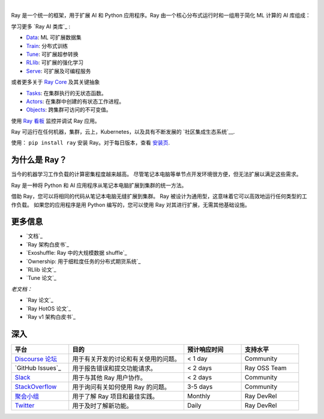 .. image:: https://github.com/ray-project/ray/raw/master/doc/source/images/ray_header_logo.png

.. image:: https://readthedocs.org/projects/ray/badge/?version=master
    :target: http://docs.ray.io/en/master/?badge=master

.. image:: https://img.shields.io/badge/Ray-Join%20Slack-blue
    :target: https://forms.gle/9TSdDYUgxYs8SA9e8

.. image:: https://img.shields.io/badge/Discuss-Ask%20Questions-blue
    :target: https://discuss.ray.io/

.. image:: https://img.shields.io/twitter/follow/raydistributed.svg?style=social&logo=twitter
    :target: https://twitter.com/raydistributed

|

Ray 是一个统一的框架，用于扩展 AI 和 Python 应用程序。Ray 由一个核心分布式运行时和一组用于简化 ML 计算的 AI 库组成：

.. image:: https://github.com/ray-project/ray/raw/master/doc/source/images/what-is-ray-padded.svg

..
  https://docs.google.com/drawings/d/1Pl8aCYOsZCo61cmp57c7Sja6HhIygGCvSZLi_AuBuqo/edit

学习更多 `Ray AI 类库`_ :

- `Data`_: ML 可扩展数据集
- `Train`_: 分布式训练
- `Tune`_: 可扩展超参转换
- `RLlib`_: 可扩展的强化学习
- `Serve`_: 可扩展及可编程服务

或者更多关于 `Ray Core`_ 及其关键抽象

- `Tasks`_: 在集群执行的无状态函数。
- `Actors`_: 在集群中创建的有状态工作进程。
- `Objects`_: 跨集群可访问的不可变值。

使用 `Ray 看板 <https://docs.ray.io/en/latest/ray-core/ray-dashboard.html>`__ 监控并调试 Ray 应用。

Ray 可运行在任何机器，集群，云上，Kubernetes，以及具有不断发展的
`社区集成生态系统`__.

使用： ``pip install ray`` 安装 Ray。对于每日版本，查看
`安装页 <https://docs.ray.io/en/latest/installation.html>`__.

.. _`Serve`: https://docs.ray.io/en/latest/serve/index.html
.. _`Data`: https://docs.ray.io/en/latest/data/dataset.html
.. _`Workflow`: https://docs.ray.io/en/latest/workflows/concepts.html
.. _`Train`: https://docs.ray.io/en/latest/train/train.html
.. _`Tune`: https://docs.ray.io/en/latest/tune/index.html
.. _`RLlib`: https://docs.ray.io/en/latest/rllib/index.html
.. _`ecosystem of community integrations`: https://docs.ray.io/en/latest/ray-overview/ray-libraries.html


为什么是 Ray？
--------

当今的机器学习工作负载的计算密集程度越来越高。 尽管笔记本电脑等单节点开发环境很方便，但无法扩展以满足这些需求。

Ray 是一种将 Python 和 AI 应用程序从笔记本电脑扩展到集群的统一方法。

借助 Ray，您可以将相同的代码从笔记本电脑无缝扩展到集群。 Ray 被设计为通用型，这意味着它可以高效地运行任何类型的工作负载。 如果您的应用程序是用 Python 编写的，您可以使用 Ray 对其进行扩展，无需其他基础设施。

更多信息
----------------

- `文档`_
- `Ray 架构白皮书`_
- `Exoshuffle: Ray 中的大规模数据 shuffle`_
- `Ownership: 用于细粒度任务的分布式期货系统`_
- `RLlib 论文`_
- `Tune 论文`_

*老文档：*

- `Ray 论文`_
- `Ray HotOS 论文`_
- `Ray v1 架构白皮书`_

.. _`Ray AI Libraries`: https://docs.ray.io/en/latest/ray-air/getting-started.html
.. _`Ray Core`: https://docs.ray.io/en/latest/ray-core/walkthrough.html
.. _`Tasks`: https://docs.ray.io/en/latest/ray-core/tasks.html
.. _`Actors`: https://docs.ray.io/en/latest/ray-core/actors.html
.. _`Objects`: https://docs.ray.io/en/latest/ray-core/objects.html
.. _`Documentation`: http://docs.ray.io/en/latest/index.html
.. _`Ray Architecture v1 whitepaper`: https://docs.google.com/document/d/1lAy0Owi-vPz2jEqBSaHNQcy2IBSDEHyXNOQZlGuj93c/preview
.. _`Ray Architecture whitepaper`: https://docs.google.com/document/d/1tBw9A4j62ruI5omIJbMxly-la5w4q_TjyJgJL_jN2fI/preview
.. _`Exoshuffle: large-scale data shuffle in Ray`: https://arxiv.org/abs/2203.05072
.. _`Ownership: a distributed futures system for fine-grained tasks`: https://www.usenix.org/system/files/nsdi21-wang.pdf
.. _`Ray paper`: https://arxiv.org/abs/1712.05889
.. _`Ray HotOS paper`: https://arxiv.org/abs/1703.03924
.. _`RLlib paper`: https://arxiv.org/abs/1712.09381
.. _`Tune paper`: https://arxiv.org/abs/1807.05118

深入
----------------

.. list-table::
   :widths: 25 50 25 25
   :header-rows: 1

   * - 平台
     - 目的
     - 预计响应时间
     - 支持水平
   * - `Discourse 论坛`_
     - 用于有关开发的讨论和有关使用的问题。
     - < 1 day
     - Community
   * - `GitHub Issues`_
     - 用于报告错误和提交功能请求。
     - < 2 days
     - Ray OSS Team
   * - `Slack`_
     - 用于与其他 Ray 用户协作。
     - < 2 days
     - Community
   * - `StackOverflow`_
     - 用于询问有关如何使用 Ray 的问题。
     - 3-5 days
     - Community
   * - `聚会小组`_
     - 用于了解 Ray 项目和最佳实践。
     - Monthly
     - Ray DevRel
   * - `Twitter`_
     - 用于及时了解新功能。
     - Daily
     - Ray DevRel

.. _`Discourse 论坛`: https://discuss.ray.io/
.. _`GitHub 讨论`: https://github.com/ray-project/ray/issues
.. _`StackOverflow`: https://stackoverflow.com/questions/tagged/ray
.. _`聚会小组`: https://www.meetup.com/Bay-Area-Ray-Meetup/
.. _`Twitter`: https://twitter.com/raydistributed
.. _`Slack`: https://forms.gle/9TSdDYUgxYs8SA9e8

